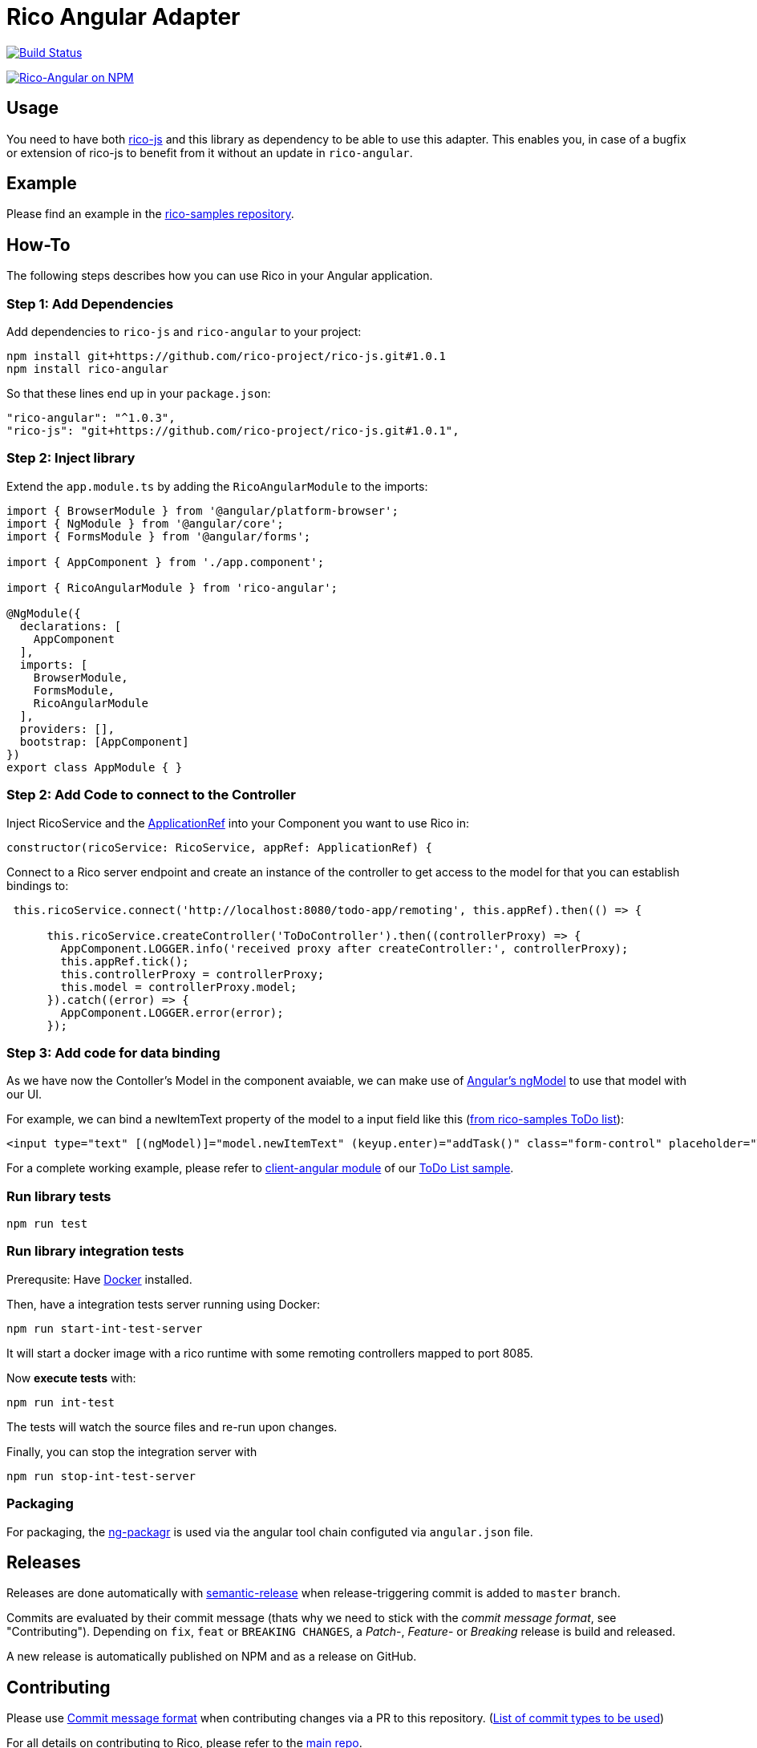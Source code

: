 = Rico Angular Adapter

image:https://travis-ci.org/rico-projects/rico-angular.svg?branch=master["Build Status", link="https://travis-ci.org/rico-projects/rico-angular"]

image:https://nodei.co/npm/rico-angular.png["Rico-Angular on NPM", link="https://www.npmjs.com/package/rico-angular"]


== Usage

You need to have both https://github.com/rico-projects/rico-js[rico-js] and this library as dependency to be able to use this adapter.
This enables you, in case of a bugfix or extension of rico-js to benefit from it without an update in `rico-angular`.

== Example

Please find an example in the https://github.com/rico-projects/rico-samples[rico-samples repository].

== How-To

The following steps describes how you can use Rico in your Angular application.

=== Step 1: Add Dependencies

Add dependencies to `rico-js` and `rico-angular` to your project:

 npm install git+https://github.com/rico-project/rico-js.git#1.0.1
 npm install rico-angular

So that these lines end up in your `package.json`:

    "rico-angular": "^1.0.3",
    "rico-js": "git+https://github.com/rico-project/rico-js.git#1.0.1",

=== Step 2: Inject library

Extend the `app.module.ts` by adding the `RicoAngularModule` to the imports:

----
import { BrowserModule } from '@angular/platform-browser';
import { NgModule } from '@angular/core';
import { FormsModule } from '@angular/forms';

import { AppComponent } from './app.component';

import { RicoAngularModule } from 'rico-angular';

@NgModule({
  declarations: [
    AppComponent
  ],
  imports: [
    BrowserModule,
    FormsModule,
    RicoAngularModule
  ],
  providers: [],
  bootstrap: [AppComponent]
})
export class AppModule { }
----

=== Step 2: Add Code to connect to the Controller   

Inject RicoService and the https://angular.io/api/core/ApplicationRef[ApplicationRef] into your Component you want to use Rico in:

----
constructor(ricoService: RicoService, appRef: ApplicationRef) {
----


Connect to a Rico server endpoint and create an instance of the controller to get access to the model for that you can establish bindings to:

----

 this.ricoService.connect('http://localhost:8080/todo-app/remoting', this.appRef).then(() => {

      this.ricoService.createController('ToDoController').then((controllerProxy) => {
        AppComponent.LOGGER.info('received proxy after createController:', controllerProxy);
        this.appRef.tick();
        this.controllerProxy = controllerProxy;
        this.model = controllerProxy.model;
      }).catch((error) => {
        AppComponent.LOGGER.error(error);
      });

----

=== Step 3: Add code for data binding

As we have now the Contoller's Model in the component avaiable, we can make use of https://angular.io/api/forms/NgModel[Angular's ngModel] to use that model with our UI.

For example, we can bind a newItemText property of the model to a input field like this (https://github.com/rico-projects/rico-samples/blob/master/todo-list/client-angular/src/app/app.component.html#L17[from rico-samples ToDo list]):

  <input type="text" [(ngModel)]="model.newItemText" (keyup.enter)="addTask()" class="form-control" placeholder="Task">



For a complete working example, please refer to https://github.com/rico-projects/rico-samples/tree/master/todo-list/client-angular[client-angular module] of our https://github.com/rico-projects/rico-samples[ToDo List sample].

=== Run library tests

 npm run test

=== Run library integration tests

Prerequsite: Have https://docs.docker.com/install/[Docker] installed.

Then, have a integration tests server running using Docker:

 npm run start-int-test-server

It will start a docker image with a rico runtime with some remoting controllers mapped to port 8085.

Now *execute tests* with:

 npm run int-test

The tests will watch the source files and re-run upon changes.

Finally, you can stop the integration server with
 
 npm run stop-int-test-server

=== Packaging 

For packaging, the https://www.npmjs.com/package/ng-packagr[ng-packagr] is used via the angular tool chain configuted via `angular.json` file.

== Releases

Releases are done automatically with https://github.com/semantic-release/semantic-release/[semantic-release] when release-triggering commit is added to `master` branch. 

Commits are evaluated by their commit message (thats why we need to stick with the _commit message format_, see "Contributing"). Depending on `fix`, `feat` or `BREAKING CHANGES`, a _Patch_-, _Feature_- or _Breaking_ release is build and released.

A new release is automatically published on NPM and as a release on GitHub.

== Contributing

Please use https://semantic-release.gitbook.io/semantic-release/#commit-message-format[Commit message format] when contributing changes via a PR to this repository. (https://github.com/angular/angular.js/blob/master/DEVELOPERS.md#type[List of commit types to be used])

For all details on contributing to Rico, please refer to the https://github.com/rico-projects/rico[main repo].
